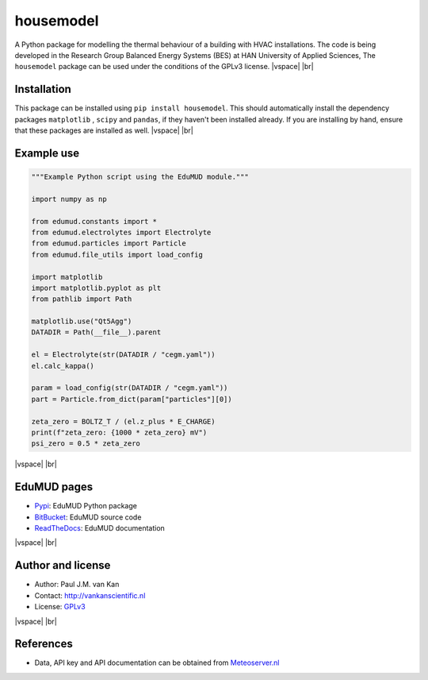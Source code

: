 housemodel
==========

|PyPI| |PyPI - Downloads| |Documentation Status| |PyPI - License|

A Python package for modelling the thermal behaviour of a building with HVAC installations.
The code is being developed in the Research Group Balanced Energy Systems (BES) at HAN University of Applied Sciences,
The ``housemodel`` package can be used under the conditions of the GPLv3 license.
|vspace| |br|

Installation
------------

This package can be installed using ``pip install housemodel``. This should
automatically install the dependency packages ``matplotlib`` , ``scipy``
and ``pandas``, if they haven't been installed already. If you are
installing by hand, ensure that these packages are installed as well.
|vspace| |br|

Example use
-----------

.. code:: python

   """Example Python script using the EduMUD module."""

   import numpy as np

   from edumud.constants import *
   from edumud.electrolytes import Electrolyte
   from edumud.particles import Particle
   from edumud.file_utils import load_config

   import matplotlib
   import matplotlib.pyplot as plt
   from pathlib import Path

   matplotlib.use("Qt5Agg")
   DATADIR = Path(__file__).parent

   el = Electrolyte(str(DATADIR / "cegm.yaml"))
   el.calc_kappa()

   param = load_config(str(DATADIR / "cegm.yaml"))
   part = Particle.from_dict(param["particles"][0])

   zeta_zero = BOLTZ_T / (el.z_plus * E_CHARGE)
   print(f"zeta_zero: {1000 * zeta_zero} mV")
   psi_zero = 0.5 * zeta_zero

|vspace| |br|

EduMUD pages
------------

-  `Pypi <https://pypi.org/project/edumud/>`__: EduMUD Python package
-  `BitBucket <https://bitbucket.org/deltares/edumud/>`__: EduMUD source
   code
-  `ReadTheDocs <https://edumud.readthedocs.io/>`__: EduMUD
   documentation
   
|vspace| |br|

Author and license
------------------

-  Author: Paul J.M. van Kan
-  Contact: http://vankanscientific.nl
-  License: `GPLv3 <https://www.gnu.org/licenses/gpl.html>`__

|vspace| |br|

References
----------

-  Data, API key and API documentation can be obtained from
   `Meteoserver.nl <https://meteoserver.nl/>`__

.. |PyPI| image:: https://img.shields.io/pypi/v/edumud?
.. |PyPI - Downloads| image:: https://img.shields.io/pypi/dm/edumud
.. |Documentation Status| image:: https://readthedocs.org/projects/edumud/badge/?version=latest
   :target: https://edumud.readthedocs.io/en/latest/?badge=latest
.. |PyPI - License| image:: https://img.shields.io/pypi/l/edumud?

.. |vspace| raw:: latex

   \vspace{5mm}

.. |br| raw:: html

   <br />
